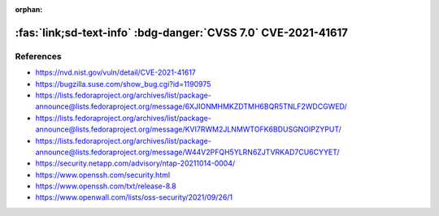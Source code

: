:orphan:

.. _cve-2021-41617:

:fas:`link;sd-text-info` :bdg-danger:`CVSS 7.0` CVE-2021-41617
==============================================================

.. card::

    :bdg-danger:`CVSS 7.0` CVSS:3.1/AV:L/AC:H/PR:L/UI:N/S:U/C:H/I:H/A:H
    ^^^
    sshd in OpenSSH 6.2 through 8.x before 8.8, when certain non-default configurations are used, allows privilege escalation because supplemental groups are not initialized as expected. Helper programs for AuthorizedKeysCommand and AuthorizedPrincipalsCommand may run with privileges associated with group memberships of the sshd process, if the configuration specifies running the command as a different user.
    +++
    **Affected Software:**

    * OpenSSH 6.2 - 8.7


References
----------

* https://nvd.nist.gov/vuln/detail/CVE-2021-41617
* https://bugzilla.suse.com/show_bug.cgi?id=1190975
* https://lists.fedoraproject.org/archives/list/package-announce@lists.fedoraproject.org/message/6XJIONMHMKZDTMH6BQR5TNLF2WDCGWED/
* https://lists.fedoraproject.org/archives/list/package-announce@lists.fedoraproject.org/message/KVI7RWM2JLNMWTOFK6BDUSGNOIPZYPUT/
* https://lists.fedoraproject.org/archives/list/package-announce@lists.fedoraproject.org/message/W44V2PFQH5YLRN6ZJTVRKAD7CU6CYYET/
* https://security.netapp.com/advisory/ntap-20211014-0004/
* https://www.openssh.com/security.html
* https://www.openssh.com/txt/release-8.8
* https://www.openwall.com/lists/oss-security/2021/09/26/1
